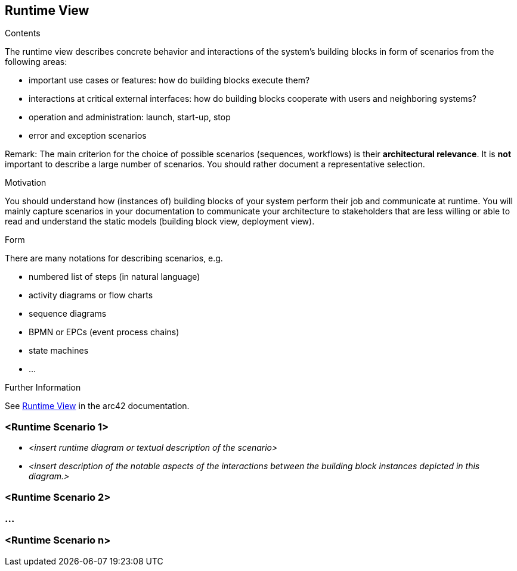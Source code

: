 ifndef::imagesdir[:imagesdir: ./pics]

[[section-runtime-view]]
== Runtime View

[role="arc42help"]
****
.Contents
The runtime view describes concrete behavior and interactions of the system’s building blocks in form of scenarios from the following areas:

* important use cases or features: how do building blocks execute them?
* interactions at critical external interfaces: how do building blocks cooperate with users and neighboring systems?
* operation and administration: launch, start-up, stop
* error and exception scenarios

Remark: The main criterion for the choice of possible scenarios (sequences, workflows) is their *architectural relevance*.
It is *not* important to describe a large number of scenarios.
You should rather document a representative selection.

.Motivation
You should understand how (instances of) building blocks of your system perform their job and communicate at runtime.
You will mainly capture scenarios in your documentation to communicate your architecture to stakeholders that are less willing or able to read and understand the static models (building block view, deployment view).

.Form
There are many notations for describing scenarios, e.g.

* numbered list of steps (in natural language)
* activity diagrams or flow charts
* sequence diagrams
* BPMN or EPCs (event process chains)
* state machines
* ...

.Further Information
See https://docs.arc42.org/section-6/[Runtime View] in the arc42 documentation.

****

=== <Runtime Scenario 1>

* _<insert runtime diagram or textual description of the scenario>_
* _<insert description of the notable aspects of the interactions between the building block instances depicted in this diagram.>_

=== <Runtime Scenario 2>

=== ...

=== <Runtime Scenario n>

